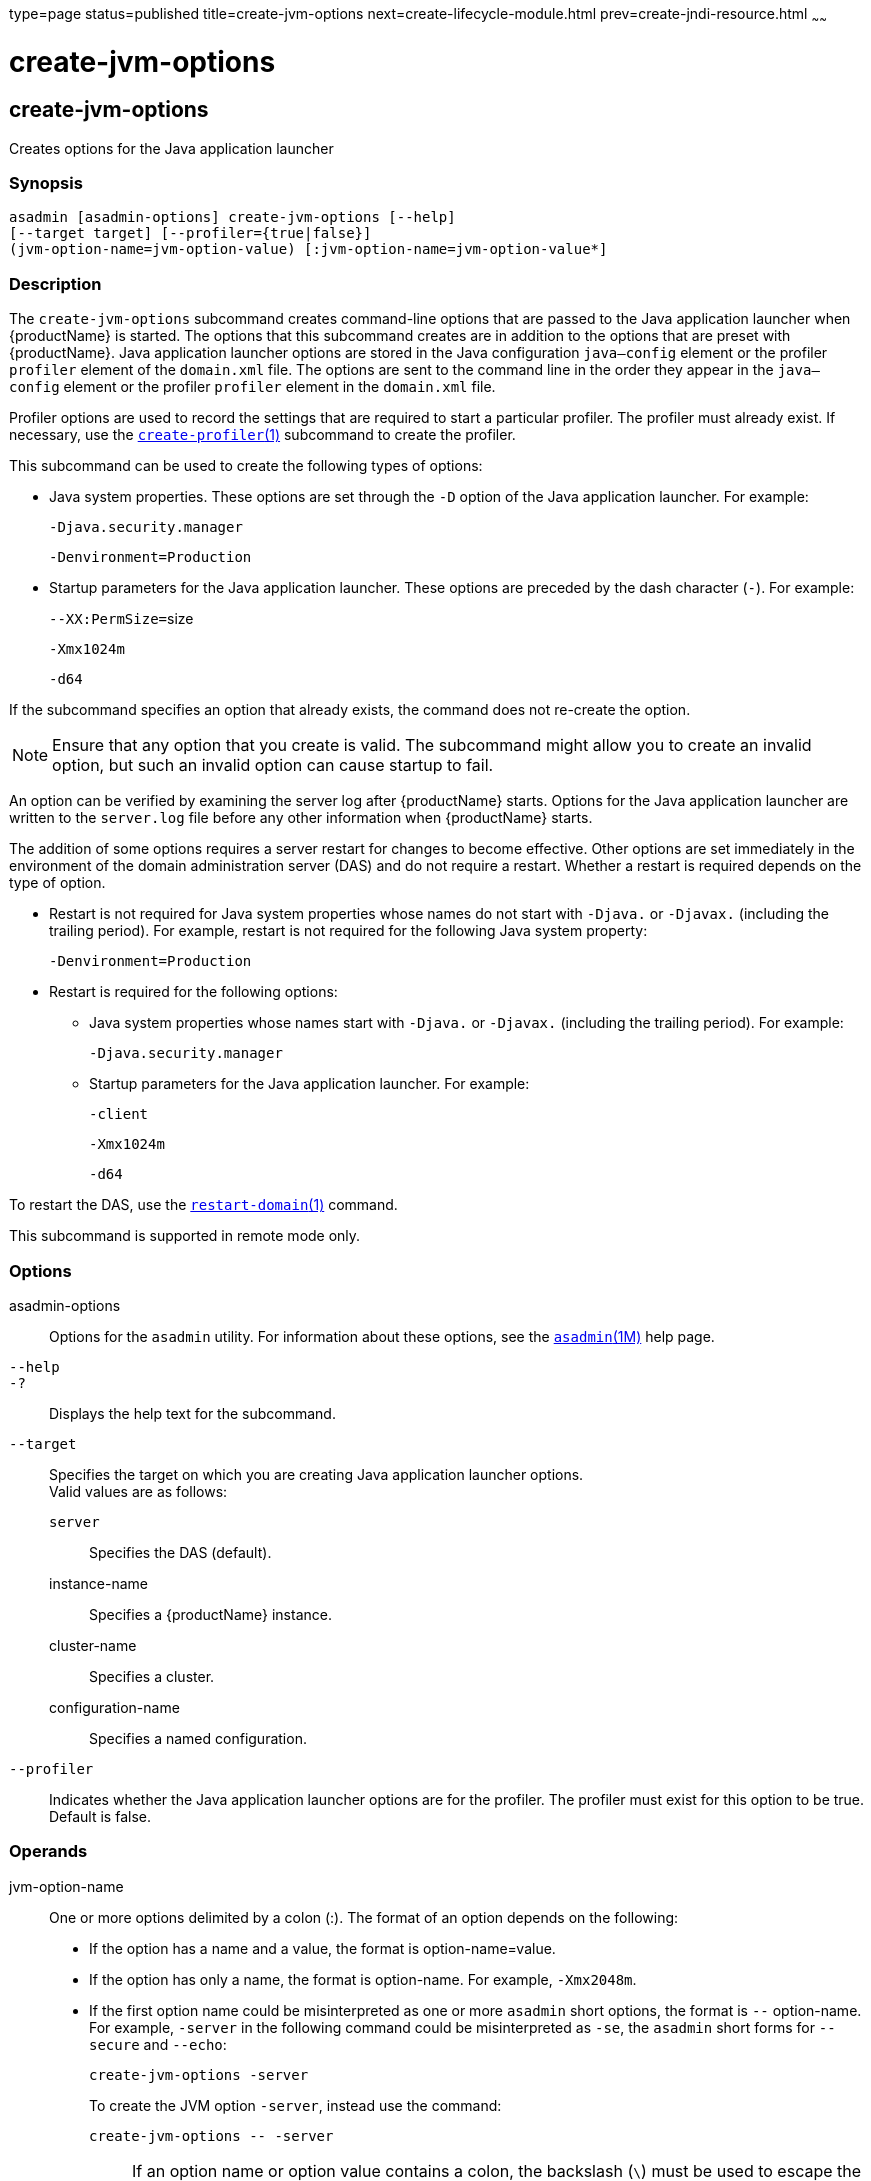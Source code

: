 type=page
status=published
title=create-jvm-options
next=create-lifecycle-module.html
prev=create-jndi-resource.html
~~~~~~

= create-jvm-options

[[create-jvm-options]]

== create-jvm-options

Creates options for the Java application launcher

=== Synopsis

[source]
----
asadmin [asadmin-options] create-jvm-options [--help]
[--target target] [--profiler={true|false}]
(jvm-option-name=jvm-option-value) [:jvm-option-name=jvm-option-value*]
----

=== Description

The `create-jvm-options` subcommand creates command-line options that
are passed to the Java application launcher when {productName} is
started. The options that this subcommand creates are in addition to the
options that are preset with {productName}. Java application
launcher options are stored in the Java configuration `java—config`
element or the profiler `profiler` element of the `domain.xml` file. The
options are sent to the command line in the order they appear in the
`java—config` element or the profiler `profiler` element in the
`domain.xml` file.

Profiler options are used to record the settings that are required to
start a particular profiler. The profiler must already exist. If
necessary, use the
xref:create-profiler.adoc#create-profiler[`create-profiler`(1)]
subcommand to create the profiler.

This subcommand can be used to create the following types of options:

* Java system properties. These options are set through the `-D` option
of the Java application launcher. For example:
+
`-Djava.security.manager`
+
`-Denvironment=Production`

* Startup parameters for the Java application launcher. These options
are preceded by the dash character (`-`). For example:
+
``--XX:PermSize=``size
+
`-Xmx1024m`
+
`-d64`

If the subcommand specifies an option that already exists, the command
does not re-create the option.


[NOTE]
====
Ensure that any option that you create is valid. The subcommand might
allow you to create an invalid option, but such an invalid option can
cause startup to fail.
====


An option can be verified by examining the server log after
{productName} starts. Options for the Java application launcher are
written to the `server.log` file before any other information when
{productName} starts.

The addition of some options requires a server restart for changes to
become effective. Other options are set immediately in the environment
of the domain administration server (DAS) and do not require a restart.
Whether a restart is required depends on the type of option.

* Restart is not required for Java system properties whose names do not
start with `-Djava.` or `-Djavax.` (including the trailing period). For
example, restart is not required for the following Java system property:
+
`-Denvironment=Production`

* Restart is required for the following options:

** Java system properties whose names start with `-Djava.` or `-Djavax.`
(including the trailing period). For example:
+
`-Djava.security.manager`

** Startup parameters for the Java application launcher. For example:
+
`-client`
+
`-Xmx1024m`
+
`-d64`

To restart the DAS, use the
xref:restart-domain.adoc#restart-domain[`restart-domain`(1)] command.

This subcommand is supported in remote mode only.

=== Options

asadmin-options::
  Options for the `asadmin` utility. For information about these
  options, see the xref:asadmin.adoc#asadmin[`asadmin`(1M)] help page.
`--help`::
`-?`::
  Displays the help text for the subcommand.
`--target`::
  Specifies the target on which you are creating Java application
  launcher options. +
  Valid values are as follows:

  `server`;;
    Specifies the DAS (default).
  instance-name;;
    Specifies a {productName} instance.
  cluster-name;;
    Specifies a cluster.
  configuration-name;;
    Specifies a named configuration.

`--profiler`::
  Indicates whether the Java application launcher options are for the
  profiler. The profiler must exist for this option to be true. Default
  is false.

=== Operands

jvm-option-name::
  One or more options delimited by a colon (:). The format of an option
  depends on the following:

  * If the option has a name and a value, the format is option-name=value.
  * If the option has only a name, the format is option-name.
    For example, `-Xmx2048m`.
  * If the first option name could be misinterpreted as one or more
    `asadmin` short options, the format is `--` option-name. For example,
    `-server` in the following command could be misinterpreted as `-se`,
    the `asadmin` short forms for `--secure` and `--echo`:
+
[source]
----
create-jvm-options -server
----
+
To create the JVM option `-server`, instead use the command:
+
[source]
----
create-jvm-options -- -server
----
+
[NOTE]
====
If an option name or option value contains a colon, the backslash
(`\`) must be used to escape the colon in the name or value. Other
characters might also require an escape character. For more
information about escape characters in subcommand options, see the
xref:asadmin.adoc#asadmin[`asadmin`(1M)] man page.
====

=== Examples

[[sthref374]]

==== Example 1   Setting Java System Properties

This example sets multiple Java system properties.

[source]
----
asadmin> create-jvm-options -Dunixlocation=/root/example:
-Dvariable=\$HOME:-Dwindowslocation=d\:\\sun\\appserver:-Doption1=-value1
created 4 option(s)
Command create-jvm-options executed successfully.
----

[[sthref375]]

==== Example 2   Setting a Startup Parameter for the Java Application
Launcher

This example sets the maximum available heap size to 1024.

[source]
----
asadmin> create-jvm-options -Xmx1024m
created 1 option(s)
Command create-jvm-options executed successfully.
----

[[sthref376]]

==== Example 3   Setting Multiple Startup Parameters for the Java Application
Launcher

This example sets the maximum available heap size to 1024 and requests
details about garbage collection.

[source]
----
asadmin> create-jvm-options "-Xmx1024m:-XX\:+PrintGCDetails"
created 1 option(s)
Command create-jvm-options executed successfully.
----

In this case, one of the two parameters already exists, so the
subcommand reports that only one option was set.

[[sthref377]]

==== Example 4   Setting a JVM Startup Parameter for the Profiler

This example sets a JVM startup parameter for the profiler.

[source]
----
asadmin> create-jvm-options --profiler=true -XX\:MaxPermSize=192m
created 1 option(s)
Command create-jvm-options executed successfully.
----

=== Exit Status

0::
  subcommand executed successfully
1::
  error in executing the subcommand

=== See Also

xref:asadmin.adoc#asadmin[`asadmin`(1M)]

xref:create-profiler.adoc#create-profiler[`create-profiler`(1)],
xref:delete-jvm-options.adoc#delete-jvm-options[`delete-jvm-options`(1)],
xref:list-jvm-options.adoc#list-jvm-options[`list-jvm-options`(1)],
xref:restart-domain.adoc#restart-domain[`restart-domain`(1)]

For more information about the Java application launcher, see the
reference page for the operating system that you are using:

* Oracle Solaris and Linux: java - the Java application launcher
(`http://docs.oracle.com/javase/6/docs/technotes/tools/solaris/java.html`)
* Windows: java - the Java application launcher
(`http://docs.oracle.com/javase/6/docs/technotes/tools/windows/java.html`)


